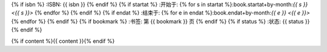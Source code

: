 {% if isbn %}
:ISBN: {{ isbn }}
{% endif %}
{% if startat %}
:开始于: {% for s in startat %}:book.startat+by-month:`{{ s }} <{{ s }}>` {% endfor %}
{% endif %}
{% if endat %}
:结束于: {% for e in endat %}:book.endat+by-month:`{{ e }} <{{ e }}>` {% endfor %}
{% endif %}
{% if bookmark %}
:书签: 第 {{ bookmark }} 页
{% endif %}
{% if status %}
:状态: {{ status }}
{% endif %}

{% if content %}{{ content }}{% endif %}
